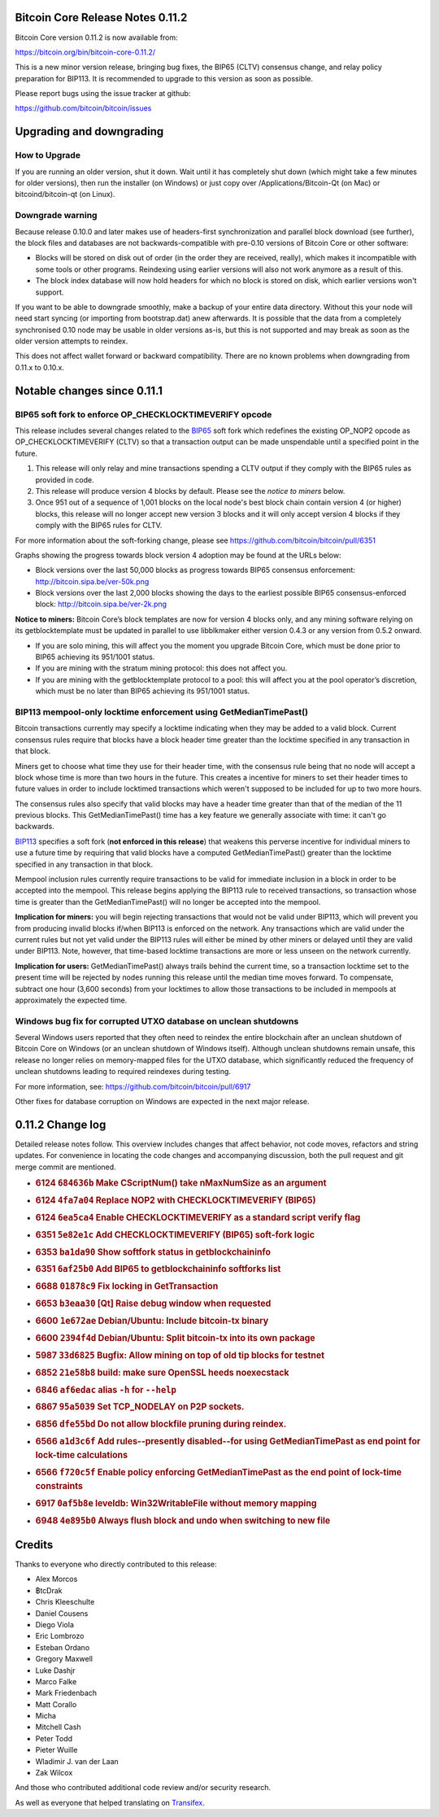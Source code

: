 Bitcoin Core Release Notes 0.11.2
=================================

Bitcoin Core version 0.11.2 is now available from:

https://bitcoin.org/bin/bitcoin-core-0.11.2/

This is a new minor version release, bringing bug fixes, the BIP65
(CLTV) consensus change, and relay policy preparation for BIP113. It is
recommended to upgrade to this version as soon as possible.

Please report bugs using the issue tracker at github:

https://github.com/bitcoin/bitcoin/issues

Upgrading and downgrading
=========================

How to Upgrade
--------------

If you are running an older version, shut it down. Wait until it has
completely shut down (which might take a few minutes for older
versions), then run the installer (on Windows) or just copy over
/Applications/Bitcoin-Qt (on Mac) or bitcoind/bitcoin-qt (on Linux).

Downgrade warning
-----------------

Because release 0.10.0 and later makes use of headers-first
synchronization and parallel block download (see further), the block
files and databases are not backwards-compatible with pre-0.10 versions
of Bitcoin Core or other software:

-  Blocks will be stored on disk out of order (in the order they are
   received, really), which makes it incompatible with some tools or
   other programs. Reindexing using earlier versions will also not work
   anymore as a result of this.

-  The block index database will now hold headers for which no block is
   stored on disk, which earlier versions won't support.

If you want to be able to downgrade smoothly, make a backup of your
entire data directory. Without this your node will need start syncing
(or importing from bootstrap.dat) anew afterwards. It is possible that
the data from a completely synchronised 0.10 node may be usable in older
versions as-is, but this is not supported and may break as soon as the
older version attempts to reindex.

This does not affect wallet forward or backward compatibility. There are
no known problems when downgrading from 0.11.x to 0.10.x.

Notable changes since 0.11.1
============================

BIP65 soft fork to enforce OP\_CHECKLOCKTIMEVERIFY opcode
---------------------------------------------------------

This release includes several changes related to the
`BIP65 <https://github.com/bitcoin/bips/blob/master/bip-0065.mediawiki>`__
soft fork which redefines the existing OP\_NOP2 opcode as
OP\_CHECKLOCKTIMEVERIFY (CLTV) so that a transaction output can be made
unspendable until a specified point in the future.

1. This release will only relay and mine transactions spending a CLTV
   output if they comply with the BIP65 rules as provided in code.

2. This release will produce version 4 blocks by default. Please see the
   *notice to miners* below.

3. Once 951 out of a sequence of 1,001 blocks on the local node's best
   block chain contain version 4 (or higher) blocks, this release will
   no longer accept new version 3 blocks and it will only accept version
   4 blocks if they comply with the BIP65 rules for CLTV.

For more information about the soft-forking change, please see
https://github.com/bitcoin/bitcoin/pull/6351

Graphs showing the progress towards block version 4 adoption may be
found at the URLs below:

-  Block versions over the last 50,000 blocks as progress towards BIP65
   consensus enforcement: http://bitcoin.sipa.be/ver-50k.png

-  Block versions over the last 2,000 blocks showing the days to the
   earliest possible BIP65 consensus-enforced block:
   http://bitcoin.sipa.be/ver-2k.png

**Notice to miners:** Bitcoin Core’s block templates are now for version
4 blocks only, and any mining software relying on its getblocktemplate
must be updated in parallel to use libblkmaker either version 0.4.3 or
any version from 0.5.2 onward.

-  If you are solo mining, this will affect you the moment you upgrade
   Bitcoin Core, which must be done prior to BIP65 achieving its
   951/1001 status.

-  If you are mining with the stratum mining protocol: this does not
   affect you.

-  If you are mining with the getblocktemplate protocol to a pool: this
   will affect you at the pool operator’s discretion, which must be no
   later than BIP65 achieving its 951/1001 status.

BIP113 mempool-only locktime enforcement using GetMedianTimePast()
------------------------------------------------------------------

Bitcoin transactions currently may specify a locktime indicating when
they may be added to a valid block. Current consensus rules require that
blocks have a block header time greater than the locktime specified in
any transaction in that block.

Miners get to choose what time they use for their header time, with the
consensus rule being that no node will accept a block whose time is more
than two hours in the future. This creates a incentive for miners to set
their header times to future values in order to include locktimed
transactions which weren't supposed to be included for up to two more
hours.

The consensus rules also specify that valid blocks may have a header
time greater than that of the median of the 11 previous blocks. This
GetMedianTimePast() time has a key feature we generally associate with
time: it can't go backwards.

`BIP113 <https://github.com/bitcoin/bips/blob/master/bip-0113.mediawiki>`__
specifies a soft fork (**not enforced in this release**) that weakens
this perverse incentive for individual miners to use a future time by
requiring that valid blocks have a computed GetMedianTimePast() greater
than the locktime specified in any transaction in that block.

Mempool inclusion rules currently require transactions to be valid for
immediate inclusion in a block in order to be accepted into the mempool.
This release begins applying the BIP113 rule to received transactions,
so transaction whose time is greater than the GetMedianTimePast() will
no longer be accepted into the mempool.

**Implication for miners:** you will begin rejecting transactions that
would not be valid under BIP113, which will prevent you from producing
invalid blocks if/when BIP113 is enforced on the network. Any
transactions which are valid under the current rules but not yet valid
under the BIP113 rules will either be mined by other miners or delayed
until they are valid under BIP113. Note, however, that time-based
locktime transactions are more or less unseen on the network currently.

**Implication for users:** GetMedianTimePast() always trails behind the
current time, so a transaction locktime set to the present time will be
rejected by nodes running this release until the median time moves
forward. To compensate, subtract one hour (3,600 seconds) from your
locktimes to allow those transactions to be included in mempools at
approximately the expected time.

Windows bug fix for corrupted UTXO database on unclean shutdowns
----------------------------------------------------------------

Several Windows users reported that they often need to reindex the
entire blockchain after an unclean shutdown of Bitcoin Core on Windows
(or an unclean shutdown of Windows itself). Although unclean shutdowns
remain unsafe, this release no longer relies on memory-mapped files for
the UTXO database, which significantly reduced the frequency of unclean
shutdowns leading to required reindexes during testing.

For more information, see: https://github.com/bitcoin/bitcoin/pull/6917

Other fixes for database corruption on Windows are expected in the next
major release.

0.11.2 Change log
=================

Detailed release notes follow. This overview includes changes that
affect behavior, not code moves, refactors and string updates. For
convenience in locating the code changes and accompanying discussion,
both the pull request and git merge commit are mentioned.

-  .. rubric:: 6124 ``684636b`` Make CScriptNum() take nMaxNumSize as an
      argument
      :name: b-make-cscriptnum-take-nmaxnumsize-as-an-argument

-  .. rubric:: 6124 ``4fa7a04`` Replace NOP2 with CHECKLOCKTIMEVERIFY
      (BIP65)
      :name: fa7a04-replace-nop2-with-checklocktimeverify-bip65

-  .. rubric:: 6124 ``6ea5ca4`` Enable CHECKLOCKTIMEVERIFY as a standard
      script verify flag
      :name: ea5ca4-enable-checklocktimeverify-as-a-standard-script-verify-flag

-  .. rubric:: 6351 ``5e82e1c`` Add CHECKLOCKTIMEVERIFY (BIP65)
      soft-fork logic
      :name: e82e1c-add-checklocktimeverify-bip65-soft-fork-logic

-  .. rubric:: 6353 ``ba1da90`` Show softfork status in
      getblockchaininfo
      :name: ba1da90-show-softfork-status-in-getblockchaininfo

-  .. rubric:: 6351 ``6af25b0`` Add BIP65 to getblockchaininfo softforks
      list
      :name: af25b0-add-bip65-to-getblockchaininfo-softforks-list

-  .. rubric:: 6688 ``01878c9`` Fix locking in GetTransaction
      :name: c9-fix-locking-in-gettransaction

-  .. rubric:: 6653 ``b3eaa30`` [Qt] Raise debug window when requested
      :name: b3eaa30-qt-raise-debug-window-when-requested

-  .. rubric:: 6600 ``1e672ae`` Debian/Ubuntu: Include bitcoin-tx binary
      :name: e672ae-debianubuntu-include-bitcoin-tx-binary

-  .. rubric:: 6600 ``2394f4d`` Debian/Ubuntu: Split bitcoin-tx into its
      own package
      :name: f4d-debianubuntu-split-bitcoin-tx-into-its-own-package

-  .. rubric:: 5987 ``33d6825`` Bugfix: Allow mining on top of old tip
      blocks for testnet
      :name: d6825-bugfix-allow-mining-on-top-of-old-tip-blocks-for-testnet

-  .. rubric:: 6852 ``21e58b8`` build: make sure OpenSSL heeds
      noexecstack
      :name: e58b8-build-make-sure-openssl-heeds-noexecstack

-  .. rubric:: 6846 ``af6edac`` alias ``-h`` for ``--help``
      :name: af6edac-alias--h-for---help

-  .. rubric:: 6867 ``95a5039`` Set TCP\_NODELAY on P2P sockets.
      :name: a5039-set-tcp_nodelay-on-p2p-sockets.

-  .. rubric:: 6856 ``dfe55bd`` Do not allow blockfile pruning during
      reindex.
      :name: dfe55bd-do-not-allow-blockfile-pruning-during-reindex.

-  .. rubric:: 6566 ``a1d3c6f`` Add rules--presently disabled--for using
      GetMedianTimePast as end point for lock-time calculations
      :name: a1d3c6f-add-rules--presently-disabled--for-using-getmediantimepast-as-end-point-for-lock-time-calculations

-  .. rubric:: 6566 ``f720c5f`` Enable policy enforcing
      GetMedianTimePast as the end point of lock-time constraints
      :name: f720c5f-enable-policy-enforcing-getmediantimepast-as-the-end-point-of-lock-time-constraints

-  .. rubric:: 6917 ``0af5b8e`` leveldb: Win32WritableFile without
      memory mapping
      :name: af5b8e-leveldb-win32writablefile-without-memory-mapping

-  .. rubric:: 6948 ``4e895b0`` Always flush block and undo when
      switching to new file
      :name: e895b0-always-flush-block-and-undo-when-switching-to-new-file

Credits
=======

Thanks to everyone who directly contributed to this release:

-  Alex Morcos
-  ฿tcDrak
-  Chris Kleeschulte
-  Daniel Cousens
-  Diego Viola
-  Eric Lombrozo
-  Esteban Ordano
-  Gregory Maxwell
-  Luke Dashjr
-  Marco Falke
-  Mark Friedenbach
-  Matt Corallo
-  Micha
-  Mitchell Cash
-  Peter Todd
-  Pieter Wuille
-  Wladimir J. van der Laan
-  Zak Wilcox

And those who contributed additional code review and/or security
research.

As well as everyone that helped translating on
`Transifex <https://www.transifex.com/projects/p/bitcoin/>`__.
